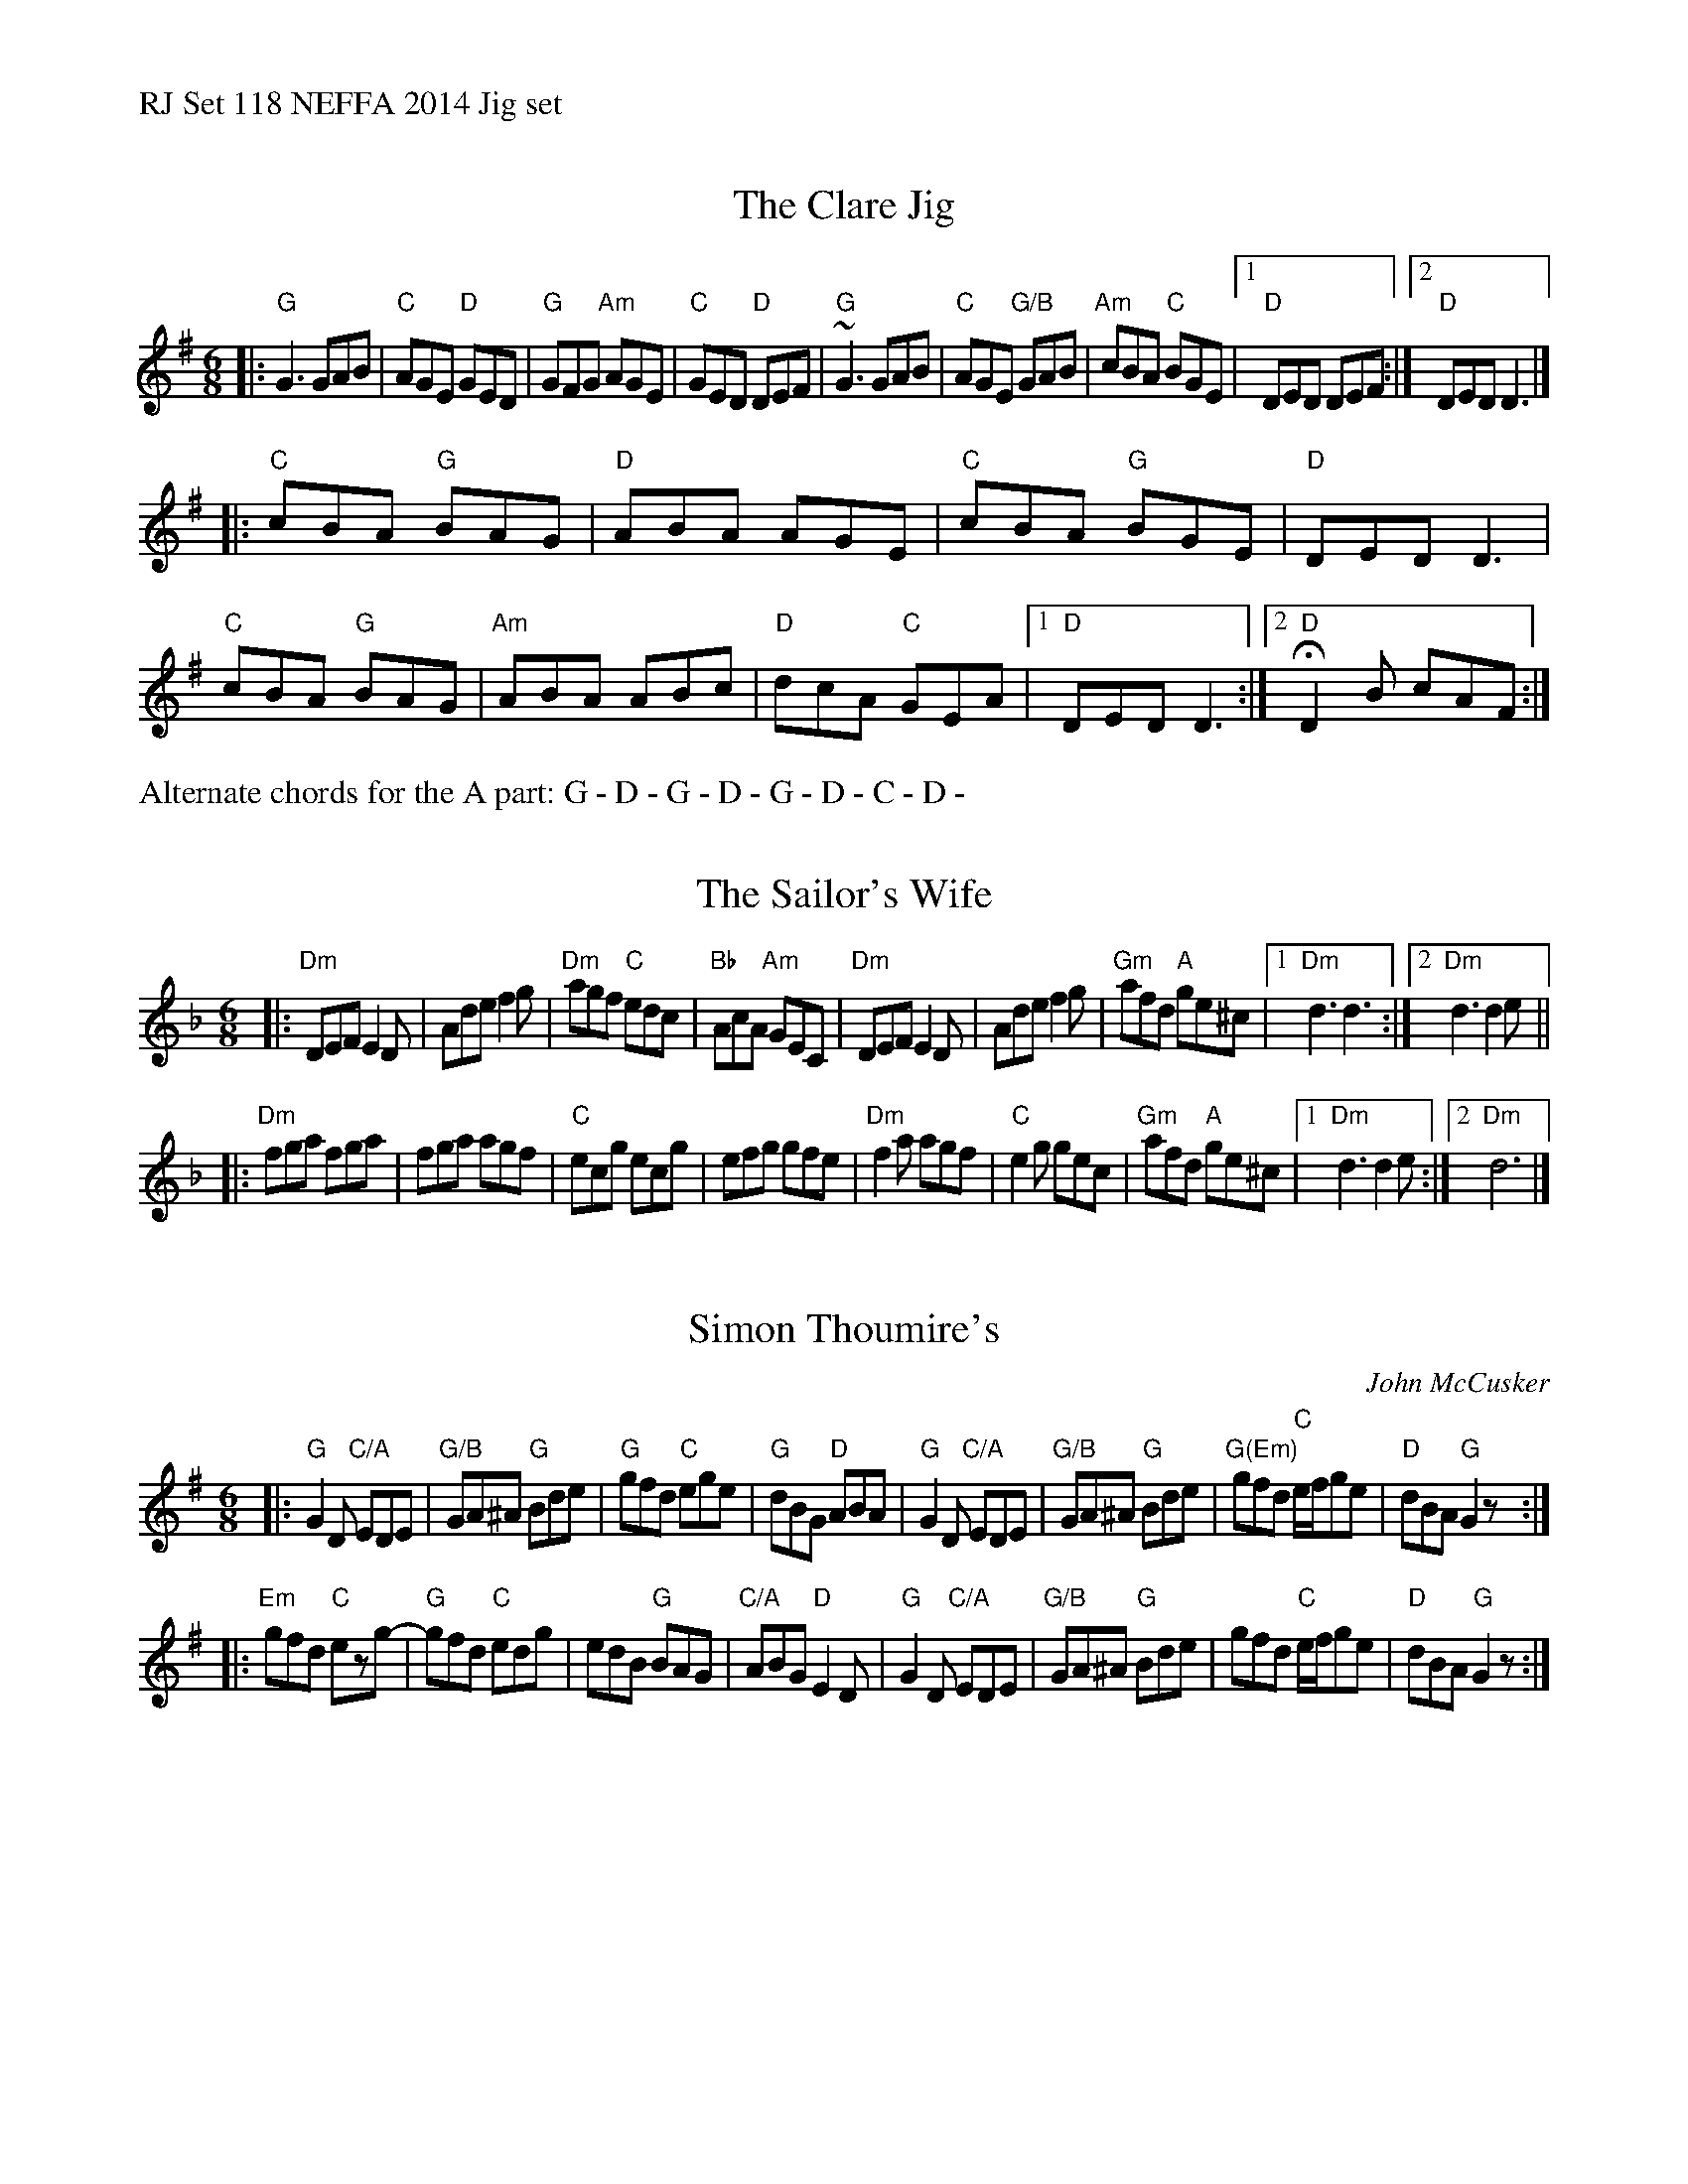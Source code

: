 %%text RJ Set 118 NEFFA 2014 Jig set


X: 1
T: The Clare Jig
N: RJ J-79
M: 6/8
K: G
|:\
"G"G3 GAB | "C"AGE "D"GED | "G"GFG "Am"AGE | "C"GED "D"DEF |\
"G"~G3 GAB | "C"AGE "G/B"GAB | "Am"cBA "C"BGE |[1 "D"DED DEF :|[2 "D"DED D3 |]
|:\
"C"cBA "G"BAG | "D"ABA AGE | "C"cBA "G"BGE | "D"DED D3 |\
"C"cBA "G"BAG | "Am"ABA ABc | "D"dcA "C"GEA |[1 "D"DED D3 :|[2 "D"HD2B cAF :|
% ["Fin" "D"D6 |]
%%text Alternate chords for the A part: G - D - G - D - G - D - C - D -
% text See set 78 for alternate chords for Clare Jig


X: 2
T: The Sailor's Wife
M: 6/8
L: 1/8
R: jig
K: Dm
|:\
"Dm"DEF E2D | Ade f2g | "Dm"agf "C"edc | "Bb"AcA "Am"GEC |\
"Dm"DEF E2D | Ade f2g | "Gm"afd "A"ge^c |1 "Dm"d3 d3 :|2 "Dm"d3 d2e ||
|:\
"Dm"fga fga | fga agf | "C"ecg ecg | efg gfe |\
"Dm"f2a agf | "C"e2g gec | "Gm"afd "A"ge^c |1 "Dm"d3 d2 e :|[2 "Dm"d6 |]


X: 3
T: Simon Thoumire's
C: John McCusker
R: jig
M: 6/8
L: 1/8
K: G
|:\
"G"G2D "C/A"EDE | "G/B"GA^A "G"Bde | "G"gfd "C"ege | "G"dBG "D"ABA |\
"G"G2D "C/A"EDE | "G/B"GA^A "G"Bde | "G(Em)"gfd "C"e/f/ge | "D"dBA "G"G2z :|
|:\
"Em"gfd "C"ezg- | "G"gfd "C"edg | edB "G"BAG | "C/A"ABG "D"E2D |\
"G"G2D "C/A"EDE | "G/B"GA^A "G"Bde | gfd "C"e/f/ge | "D"dBA "G"G2z :|

% %%text Alternate chordings for Sailor's Wife B part
% K:Dminor
% |: "Dm""_F"fga fga | "Bb"fga agf | "C""_C"ecg ecg | "Am"efg gfe | "Bb""_Dm"f2a agf | "G""_C"e2g gec | "Am""_Gm"afd "_A"ge^c |1 "Dm""_Dm"d3 d2 e :|[2 "Dm""_Dm"d6 |]

